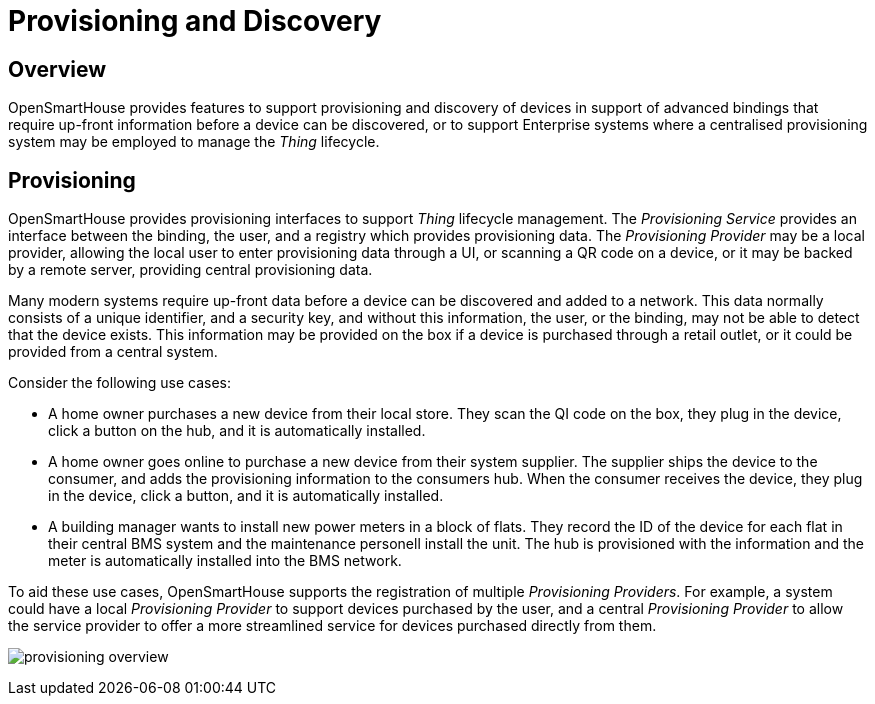 = Provisioning and Discovery

== Overview

OpenSmartHouse provides features to support provisioning and discovery of devices in support of advanced bindings that require up-front information before a device can be discovered, or to support Enterprise systems where a centralised provisioning system may be employed to manage the _Thing_ lifecycle.

== Provisioning

OpenSmartHouse provides provisioning interfaces to support _Thing_ lifecycle management. The _Provisioning Service_ provides an interface between the binding, the user, and a registry which provides provisioning data. The _Provisioning Provider_ may be a local provider, allowing the local user to enter provisioning data through a UI, or scanning a QR code on a device, or it may be backed by a remote server, providing central provisioning data.

Many modern systems require up-front data before a device can be discovered and added to a network. This data normally consists of a unique identifier, and a security key, and without this information, the user, or the binding, may not be able to detect that the device exists. This information may be provided on the box if a device is purchased through a retail outlet, or it could be provided from a central system. 

Consider the following use cases: 

* A home owner purchases a new device from their local store. They scan the QI code on the box, they plug in the device, click a button on the hub, and it is automatically installed.
* A home owner goes online to purchase a new device from their system supplier. The supplier ships the device to the consumer, and adds the provisioning information to the consumers hub. When the consumer receives the device, they plug in the device, click a button, and it is automatically installed.
* A building manager wants to install new power meters in a block of flats. They record the ID of the device for each flat in their central BMS system and the maintenance personell install the unit. The hub is provisioned with the information and the meter is automatically installed into the BMS network.

To aid these use cases, OpenSmartHouse supports the registration of multiple _Provisioning Providers_. For example, a system could have a local _Provisioning Provider_ to support devices purchased by the user, and a central _Provisioning Provider_ to allow the service provider to offer a more streamlined service for devices purchased directly from them.


image:provisioning_overview.png[provisioning overview]

